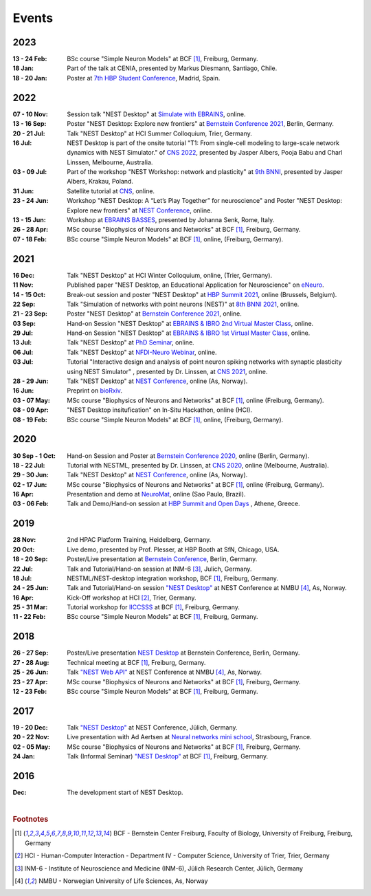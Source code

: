 Events
======

2023
----

:13 - 24 Feb: BSc course "Simple Neuron Models" at BCF [#f1]_, Freiburg, Germany.
:18 Jan: Part of the talk at CENIA, presented by Markus Diesmann, Santiago, Chile.
:18 - 20 Jan: Poster at `7th HBP Student Conference <https://www.humanbrainproject.eu/en/education-training-career/HBPSC2023/>`_, Madrid, Spain.

2022
----

:07 - 10 Nov: Session talk "NEST Desktop" at `Simulate with EBRAINS <https://flagship.kip.uni-heidelberg.de/jss/HBPm?m=showAgenda&meetingID=242>`_, online.
:13 - 16 Sep: Poster "NEST Desktop: Explore new frontiers" at `Bernstein Conference 2021 <https://abstracts.g-node.org/conference/BC22/abstracts#/uuid/b205c368-bbfa-473f-a249-eb866c9fdffc>`_, Berlin, Germany.
:20 - 21 Jul: Talk "NEST Desktop" at HCI Summer Colloquium, Trier, Germany.
:16 Jul: NEST Desktop is part of the onsite tutorial "T1: From single-cell modeling to large-scale network dynamics with NEST Simulator." of `CNS 2022 <https://www.cnsorg.org/cns-2022-tutorials>`_, presented by Jasper Albers, Pooja Babu and Charl Linssen, Melbourne, Australia.
:03 - 09 Jul: Part of the workshop "NEST Workshop: network and plasticity" at `9th BNNI <http://bionn.matinf.uj.edu.pl/events/bnni2022/#program>`_, presented by Jasper Albers, Krakau, Poland.
:31 Jun: Satellite tutorial at `CNS <https://ocns.github.io/SoftwareWG/pages/software-wg-satellite-tutorials-at-cns-2022.html>`_, online.
:23 - 24 Jun: Workshop "NEST Desktop: A “Let’s Play Together” for neuroscience" and Poster "NEST Desktop: Explore new frontiers" at `NEST Conference <https://events.hifis.net/event/305/>`_, online.
:13 - 15 Jun: Workshop at `EBRAINS BASSES <https://www.humanbrainproject.eu/en/education/ebrains-workshops/basses/>`_, presented by Johanna Senk, Rome, Italy.
:26 - 28 Apr: MSc course "Biophysics of Neurons and Networks" at BCF [#f1]_, Freiburg, Germany.
:07 - 18 Feb: BSc course "Simple Neuron Models" at BCF [#f1]_, online, (Freiburg, Germany).

2021
----

:16 Dec: Talk "NEST Desktop" at HCI Winter Colloquium, online, (Trier, Germany).
:11 Nov: Published paper "NEST Desktop, an Educational Application for Neuroscience" on `eNeuro <https://www.eneuro.org/content/8/6/ENEURO.0274-21.2021>`_.
:14 - 15 Oct: Break-out session and poster "NEST Desktop" at `HBP Summit 2021 <https://summit2021.humanbrainproject.eu/>`_, online (Brussels, Belgium).
:22 Sep: Talk "Simulation of networks with point neurons (NEST)" at `8th BNNI 2021 <https://www.humanbrainproject.eu/en/education/BNNI2021/>`_, online.
:21 - 23 Sep: Poster "NEST Desktop" at `Bernstein Conference 2021 <https://abstracts.g-node.org/conference/BC21/abstracts#/uuid/4ca9eb7b-5e58-49f2-9a69-1e4b6e57eb76>`_, online.
:03 Sep: Hand-on Session "NEST Desktop" at `EBRAINS & IBRO 2nd Virtual Master Class <https://www.incf.org/training-week/ebrains-ibro-master-class-brain-atlasing-and-simulation-services/>`_, online.
:29 Jul: Hand-on Session "NEST Desktop" at `EBRAINS & IBRO 1st Virtual Master Class <https://www.humanbrainproject.eu/en/education/virtual-masterclass-1/>`_, online.
:13 Jul: Talk "NEST Desktop" at `PhD Seminar <https://www.bcf.uni-freiburg.de/events/phd-postdoc-seminar/2021/20210615_Spreizer>`_, online.
:06 Jul: Talk "NEST Desktop" at `NFDI-Neuro Webinar <https://nfdi-neuro.de/event/nfdi-neuro-webinar-nest-desktop-an-educational-application-for-neuroscience/>`_, online.
:03 Jul: Tutorial "Interactive design and analysis of point neuron spiking networks with synaptic plasticity using NEST Simulator" , presented by Dr. Linssen, at `CNS 2021 <https://www.cnsorg.org/cns-2021-tutorials#T4>`_, online.
:28 - 29 Jun: Talk "NEST Desktop" at `NEST Conference <https://events.hifis.net/event/41/>`_, online (As, Norway).
:16 Jun: Preprint on `bioRxiv <https://www.biorxiv.org/content/10.1101/2021.06.15.444791>`_.
:03 - 07 May: MSc course "Biophysics of Neurons and Networks" at BCF [#f1]_, online (Freiburg, Germany).
:08 - 09 Apr: "NEST Desktop insitufication" on In-Situ Hackathon, online (HCI).
:08 - 19 Feb: BSc course "Simple Neuron Models" at BCF [#f1]_, online, (Freiburg, Germany).

2020
----

:30 Sep - 1 Oct: Hand-on Session and Poster at `Bernstein Conference 2020 <https://abstracts.g-node.org/conference/BC20/abstracts#/uuid/f33d04d5-27fc-45b1-9d7a-44e2a0f28360>`_, online (Berlin, Germany).
:18 - 22 Jul: Tutorial with NESTML, presented by Dr. Linssen, at `CNS 2020 <https://www.cnsorg.org/cns-2020-tutorials#T1>`_, online (Melbourne, Australia).
:29 - 30 Jun: Talk "NEST Desktop" at `NEST Conference <https://indico-jsc.fz-juelich.de/event/115/>`_, online (As, Norway).
:02 - 17 Jun: MSc course "Biophysics of Neurons and Networks" at BCF [#f1]_, online (Freiburg, Germany).
:16 Apr: Presentation and demo at `NeuroMat <https://neuromat.numec.prp.usp.br/content/nmweb/presentations/>`_, online (Sao Paulo, Brazil).
:03 - 06 Feb: Talk and Demo/Hand-on session at `HBP Summit and Open Days <https://summit2020.humanbrainproject.eu/>`_ , Athene, Greece.

2019
----

:28 Nov: 2nd HPAC Platform Training, Heidelberg, Germany.
:20 Oct: Live demo, presented by Prof. Plesser, at HBP Booth at SfN, Chicago, USA.
:18 - 20 Sep: Poster/Live presentation at `Bernstein Conference <https://abstracts.g-node.org/conference/BC19/abstracts#/uuid/6444712d-2467-4e32-8464-a46a7387b4aa>`_, Berlin, Germany.
:22 Jul: Talk and Tutorial/Hand-on session at INM-6 [#f3]_, Julich, Germany.
:18 Jul: NESTML/NEST-desktop integration workshop, BCF [#f1]_, Freiburg, Germany.
:24 - 25 Jun: Talk and Tutorial/Hand-on session `"NEST Desktop" <https://indico-jsc.fz-juelich.de/event/92/material/0/0.pdf>`_ at NEST Conference at NMBU [#f4]_, As, Norway.
:16 Apr: Kick-Off workshop at HCI [#f2]_, Trier, Germany.
:25 - 31 Mar: Tutorial workshop for `IICCSSS <http://iiccsss.org/>`_ at BCF [#f1]_, Freiburg, Germany.
:11 - 22 Feb: BSc course "Simple Neuron Models" at BCF [#f1]_, Freiburg, Germany.

2018
----

:26 - 27 Sep: Poster/Live presentation `NEST Desktop  <https://abstracts.g-node.org/conference/BC18/abstracts#/uuid-2840bf9b-0d35-4002-ae80-0cb087abf8a8>`_ at Bernstein Conference, Berlin, Germany.
:27 - 28 Aug: Technical meeting at BCF [#f1]_, Freiburg, Germany.
:25 - 26 Jun: Talk `"NEST Web API" <https://indico-jsc.fz-juelich.de/event/71/material/3/2.pdf>`_ at NEST Conference at NMBU [#f4]_, As, Norway.
:23 - 27 Apr: MSc course "Biophysics of Neurons and Networks" at BCF [#f1]_, Freiburg, Germany.
:12 - 23 Feb: BSc course "Simple Neuron Models" at BCF [#f1]_, Freiburg, Germany.

2017
----

:19 - 20 Dec: Talk `"NEST Desktop" <https://indico-jsc.fz-juelich.de/event/52/material/2/0.pdf)>`_ at NEST Conference, Jülich, Germany.
:20 - 22 Nov: Live presentation with Ad Aertsen at `Neural networks mini school <https://www.neurex.org/events/archives/item/304-neural-networks-meeting-mini-school>`_, Strasbourg, France.
:02 - 05 May: MSc course "Biophysics of Neurons and Networks" at BCF [#f1]_, Freiburg, Germany.
:24 Jan: Talk (Informal Seminar) `"NEST Desktop" <https://www.bcf.uni-freiburg.de/events/informal-seminar/announcements/170124_Spreizer.htm>`_ at  BCF [#f1]_, Freiburg, Germany.

2016
----

:Dec: The development start of NEST Desktop.

|

.. rubric:: Footnotes
.. [#f1] BCF - Bernstein Center Freiburg, Faculty of Biology, University of Freiburg, Freiburg, Germany
.. [#f2] HCI - Human-Computer Interaction - Department IV - Computer Science, University of Trier, Trier, Germany
.. [#f3] INM-6 - Institute of Neuroscience and Medicine (INM-6), Jülich Research Center, Jülich, Germany
.. [#f4] NMBU - Norwegian University of Life Sciences, As, Norway
